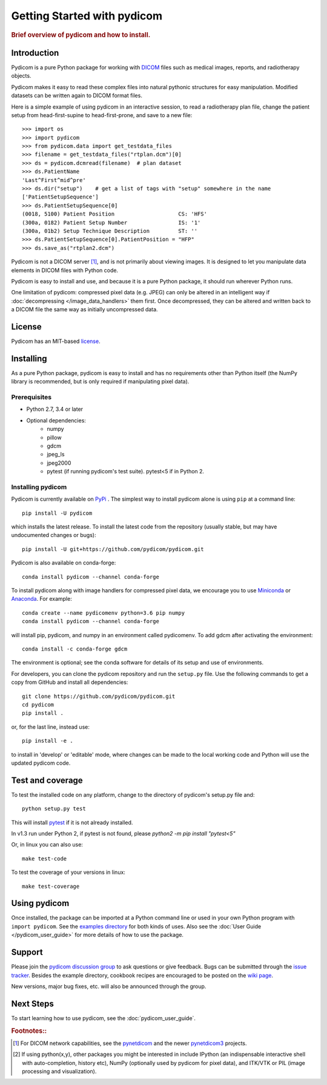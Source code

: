 .. _getting_started:

============================
Getting Started with pydicom
============================

.. rubric:: Brief overview of pydicom and how to install.


Introduction
============

Pydicom is a pure Python package for working with `DICOM
<http://en.wikipedia.org/wiki/DICOM>`_ files such as medical images, reports,
and radiotherapy objects.

Pydicom makes it easy to read these complex files into natural pythonic
structures for easy manipulation. Modified datasets can be written again to
DICOM format files.

Here is a simple example of using pydicom in an interactive session, to read a
radiotherapy plan file, change the patient setup from head-first-supine to
head-first-prone, and save to a new file::

  >>> import os
  >>> import pydicom
  >>> from pydicom.data import get_testdata_files
  >>> filename = get_testdata_files("rtplan.dcm")[0]
  >>> ds = pydicom.dcmread(filename)  # plan dataset
  >>> ds.PatientName
  'Last^First^mid^pre'
  >>> ds.dir("setup")    # get a list of tags with "setup" somewhere in the name
  ['PatientSetupSequence']
  >>> ds.PatientSetupSequence[0]
  (0018, 5100) Patient Position                    CS: 'HFS'
  (300a, 0182) Patient Setup Number                IS: '1'
  (300a, 01b2) Setup Technique Description         ST: ''
  >>> ds.PatientSetupSequence[0].PatientPosition = "HFP"
  >>> ds.save_as("rtplan2.dcm")

..
  >>> os.remove("rtplan2.dcm")

Pydicom is not a DICOM server [#]_, and is not primarily about viewing
images. It is designed to let you manipulate data elements in DICOM files with
Python code.

Pydicom is easy to install and use, and because it is a pure Python package, it
should run wherever Python runs.

One limitation of pydicom: compressed pixel data (e.g. JPEG) can only be
altered in an intelligent way if :doc:`decompressing </image_data_handlers>`
them first. Once decompressed, they can be altered and written back to a
DICOM file the same way as initially uncompressed data.

License
=======

Pydicom has an MIT-based `license
<https://github.com/pydicom/pydicom/blob/master/LICENSE>`_.

Installing
==========

As a pure Python package, pydicom is easy to install and has no requirements
other than Python itself (the NumPy library is recommended, but is only
required if manipulating pixel data).


Prerequisites
-------------

* Python 2.7, 3.4 or later
* Optional dependencies:
   * numpy
   * pillow
   * gdcm
   * jpeg_ls
   * jpeg2000
   * pytest (if running pydicom's test suite). pytest<5 if in Python 2.


Installing pydicom
------------------

Pydicom is currently available on `PyPi <https://pypi.python.org/pypi/pydicom/>`_
. The simplest way to install pydicom alone is using ``pip`` at a command line::

  pip install -U pydicom

which installs the latest release.  To install the latest code from the repository
(usually stable, but may have undocumented changes or bugs)::

  pip install -U git+https://github.com/pydicom/pydicom.git


Pydicom is also available on conda-forge::

  conda install pydicom --channel conda-forge

To install pydicom along with image handlers for compressed pixel data, 
we encourage you to use `Miniconda <https://conda.io/miniconda.html>`_ or
`Anaconda <https://docs.continuum.io/anaconda/>`_.  For example::

  conda create --name pydicomenv python=3.6 pip numpy
  conda install pydicom --channel conda-forge

will install pip, pydicom, and numpy in an environment called pydicomenv.  
To add gdcm after activating the environment::

  conda install -c conda-forge gdcm

The environment is optional; see the conda software for details of its setup 
and use of environments.

For developers, you can clone the pydicom repository and run 
the ``setup.py`` file. Use the following commands to get a copy 
from GitHub and install all dependencies::

  git clone https://github.com/pydicom/pydicom.git
  cd pydicom
  pip install .

or, for the last line, instead use::

  pip install -e .

to install in 'develop' or 'editable' mode, where changes can be made to the
local working code and Python will use the updated pydicom code.


Test and coverage
=================

To test the installed code on any platform, change to the directory of 
pydicom's setup.py file and::

  python setup.py test

This will install `pytest <https://pytest.org>`_ if it is not 
already installed.

In v1.3 run under Python 2, if pytest is not found, please `python2 -m pip install "pytest<5"`
  
Or, in linux you can also use::

  make test-code

To test the coverage of your versions in linux::

  make test-coverage


Using pydicom
=============

Once installed, the package can be imported at a Python command line or used
in your own Python program with ``import pydicom``.
See the `examples directory
<https://github.com/pydicom/pydicom/tree/master/examples>`_
for both kinds of uses. Also see the :doc:`User Guide </pydicom_user_guide>`
for more details of how to use the package.

Support
=======

Please join the `pydicom discussion group
<http://groups.google.com/group/pydicom>`_ to ask questions or give feedback.
Bugs can be submitted through the `issue tracker
<https://github.com/pydicom/pydicom/issues>`_.  Besides the example directory,
cookbook recipes are encouraged to be posted on the `wiki page
<https://github.com/pydicom/pydicom/wiki>`_.

New versions, major bug fixes, etc. will also be announced through the group.

Next Steps
==========

To start learning how to use pydicom, see the :doc:`pydicom_user_guide`.

.. rubric:: Footnotes::

.. [#] For DICOM network capabilities, see the
   `pynetdicom <https://github.com/patmun/pynetdicom>`_ and the newer
   `pynetdicom3 <https://github.com/pydicom/pynetdicom3>`_ projects.
.. [#] If using python(x,y), other packages you might be interested in include IPython
   (an indispensable interactive shell with auto-completion, history etc),
   NumPy (optionally used by pydicom for pixel data), and ITK/VTK or PIL
   (image processing and visualization).
